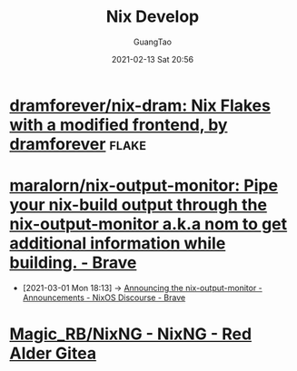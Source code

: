 #+TITLE: Nix Develop
#+AUTHOR: GuangTao
#+EMAIL: gtrunsec@hardenedlinux.org
#+DATE: 2021-02-13 Sat 20:56
#+OPTIONS:   H:3 num:t toc:t \n:nil @:t ::t |:t ^:nil -:t f:t *:t <:t




* [[https://github.com/dramforever/nix-dram][dramforever/nix-dram: Nix Flakes with a modified frontend, by dramforever]] :flake:

* [[https://github.com/maralorn/nix-output-monitor][maralorn/nix-output-monitor: Pipe your nix-build output through the nix-output-monitor a.k.a nom to get additional information while building. - Brave]]

  - [2021-03-01 Mon 18:13] ->  [[https://discourse.nixos.org/t/announcing-the-nix-output-monitor/11672/4][Announcing the nix-output-monitor - Announcements - NixOS Discourse - Brave]]

* [[https://gitea.redalder.org/Magic_RB/NixNG][Magic_RB/NixNG - NixNG - Red Alder Gitea]]
